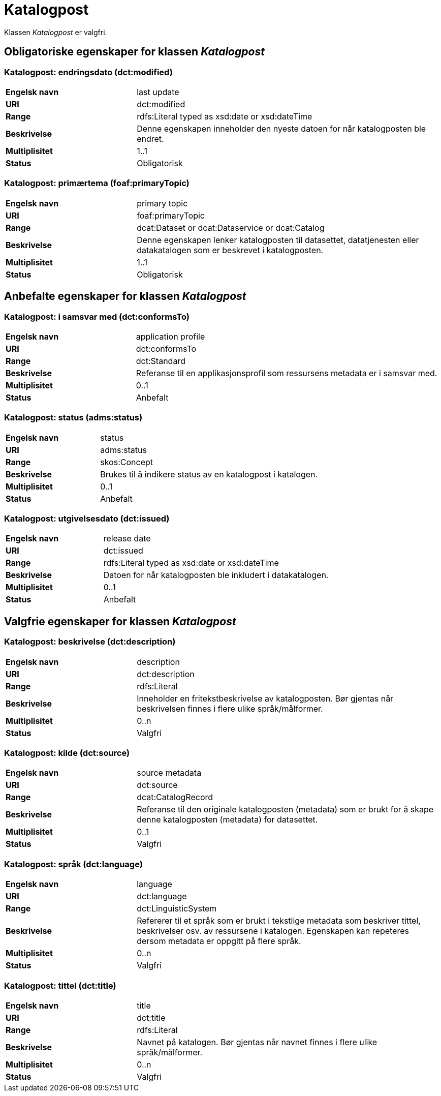 = Katalogpost [[katalogpost]]

Klassen _Katalogpost_ er valgfri.

== Obligatoriske egenskaper for klassen _Katalogpost_

=== Katalogpost: endringsdato (dct:modified) [[katalogpost-endringsdato]]

[cols="30s,70d"]
|===
|Engelsk navn| last update
|URI| dct:modified
|Range| rdfs:Literal typed as xsd:date or xsd:dateTime
|Beskrivelse| Denne egenskapen inneholder den nyeste datoen for når katalogposten ble endret.
|Multiplisitet| 1..1
|Status| Obligatorisk
|===

=== Katalogpost: primærtema (foaf:primaryTopic) [[katalogpost-primartema]]

[cols="30s,70d"]
|===
|Engelsk navn| primary topic
|URI| foaf:primaryTopic
|Range| dcat:Dataset or dcat:Dataservice or dcat:Catalog
|Beskrivelse| Denne egenskapen lenker katalogposten til datasettet, datatjenesten eller datakatalogen som er beskrevet i katalogposten.
|Multiplisitet| 1..1
|Status| Obligatorisk
|===

== Anbefalte egenskaper for klassen _Katalogpost_

=== Katalogpost: i samsvar med (dct:conformsTo) [[katalogpost-i-samsvar-med]]

[cols="30s,70d"]
|===
|Engelsk navn| application profile
|URI| dct:conformsTo
|Range| dct:Standard
|Beskrivelse| Referanse til en applikasjonsprofil som ressursens metadata er i samsvar med.
|Multiplisitet| 0..1
|Status| Anbefalt
|===

=== Katalogpost: status (adms:status) [[katalogpost-status]]

[cols="30s,70d"]
|===
|Engelsk navn| status
|URI| adms:status
|Range| skos:Concept
|Beskrivelse| Brukes til å indikere status av en katalogpost i katalogen.
|Multiplisitet| 0..1
|Status| Anbefalt
|===

=== Katalogpost: utgivelsesdato (dct:issued) [[katalogpost-utgivelsesdato]]

[cols="30s,70d"]
|===
|Engelsk navn| release date
|URI| dct:issued
|Range| rdfs:Literal typed as xsd:date or xsd:dateTime
|Beskrivelse| Datoen for når katalogposten ble inkludert i datakatalogen.
|Multiplisitet| 0..1
|Status| Anbefalt
|===

== Valgfrie egenskaper for klassen _Katalogpost_

=== Katalogpost: beskrivelse (dct:description) [[katalogpost-beskrivelse]]

[cols="30s,70d"]
|===
|Engelsk navn| description
|URI| dct:description
|Range| rdfs:Literal
|Beskrivelse| Inneholder en fritekstbeskrivelse av katalogposten. Bør gjentas når beskrivelsen finnes i flere ulike språk/målformer.
|Multiplisitet| 0..n
|Status| Valgfri
|===

=== Katalogpost: kilde (dct:source) [[katalogpost-kilde]]

[cols="30s,70d"]
|===
|Engelsk navn| source metadata
|URI| dct:source
|Range| dcat:CatalogRecord
|Beskrivelse| Referanse til den originale katalogposten (metadata) som er brukt for å skape denne katalogposten (metadata) for datasettet.
|Multiplisitet| 0..1
|Status| Valgfri
|===

=== Katalogpost: språk (dct:language) [[katalogpost-sprak]]

[cols="30s,70d"]
|===
|Engelsk navn| language
|URI| dct:language
|Range| dct:LinguisticSystem
|Beskrivelse| Refererer til et språk som er brukt i tekstlige metadata som beskriver tittel, beskrivelser osv. av ressursene i katalogen. Egenskapen kan repeteres dersom metadata er oppgitt på flere språk.
|Multiplisitet| 0..n
|Status| Valgfri
|===

=== Katalogpost: tittel (dct:title) [[katalogpost-tittel]]

[cols="30s,70d"]
|===
|Engelsk navn| title
|URI| dct:title
|Range| rdfs:Literal
|Beskrivelse| Navnet på katalogen. Bør gjentas når navnet finnes i flere ulike språk/målformer.
|Multiplisitet| 0..n
|Status| Valgfri
|===
